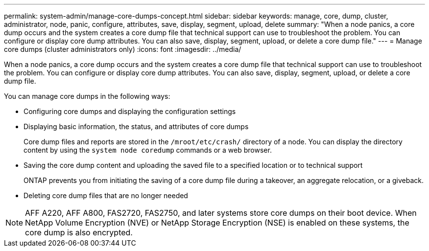 ---
permalink: system-admin/manage-core-dumps-concept.html
sidebar: sidebar
keywords: manage, core, dump, cluster, administrator, node, panic, configure, attributes, save, display, segment, upload, delete
summary: "When a node panics, a core dump occurs and the system creates a core dump file that technical support can use to troubleshoot the problem. You can configure or display core dump attributes. You can also save, display, segment, upload, or delete a core dump file."
---
= Manage core dumps (cluster administrators only)
:icons: font
:imagesdir: ../media/

[.lead]
When a node panics, a core dump occurs and the system creates a core dump file that technical support can use to troubleshoot the problem. You can configure or display core dump attributes. You can also save, display, segment, upload, or delete a core dump file.

You can manage core dumps in the following ways:

* Configuring core dumps and displaying the configuration settings
* Displaying basic information, the status, and attributes of core dumps
+
Core dump files and reports are stored in the `/mroot/etc/crash/` directory of a node. You can display the directory content by using the `system node coredump` commands or a web browser.

* Saving the core dump content and uploading the saved file to a specified location or to technical support
+
ONTAP prevents you from initiating the saving of a core dump file during a takeover, an aggregate relocation, or a giveback.

* Deleting core dump files that are no longer needed

[NOTE]
====
AFF A220, AFF A800, FAS2720, FAS2750, and later systems store core dumps on their boot device. When NetApp Volume Encryption (NVE) or NetApp Storage Encryption (NSE) is enabled on these systems, the core dump is also encrypted.
====
